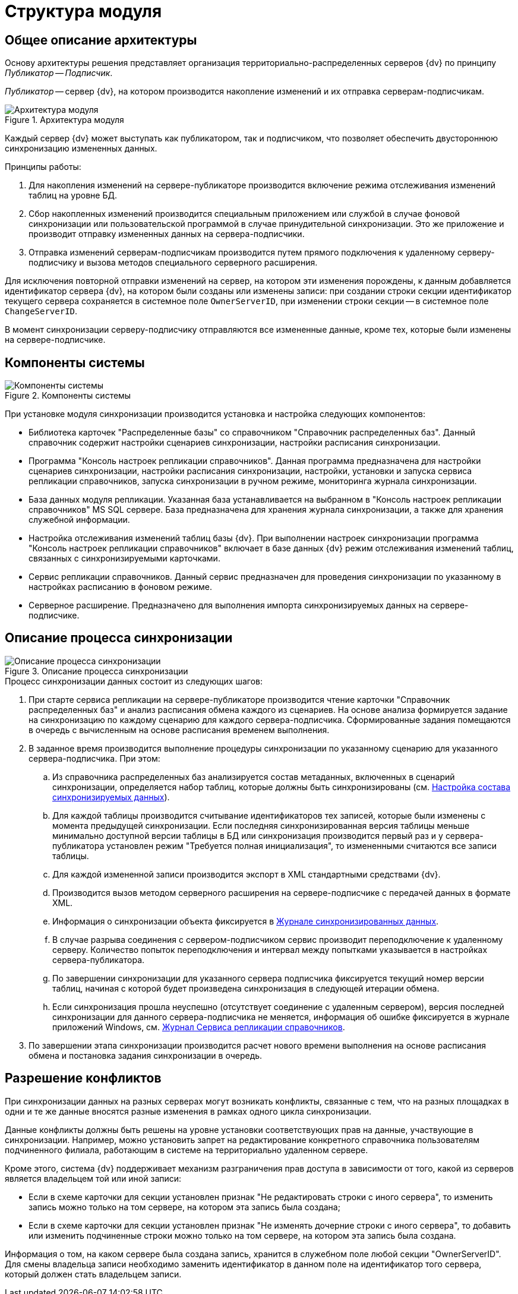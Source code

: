= Структура модуля

[#architecture]
== Общее описание архитектуры

Основу архитектуры решения представляет организация территориально-распределенных серверов {dv} по принципу _Публикатор -- Подписчик_.

_Публикатор_ -- сервер {dv}, на котором производится накопление изменений и их отправка серверам-подписчикам.

.Архитектура модуля
image::admin:module-structure.png[Архитектура модуля]

Каждый сервер {dv} может выступать как публикатором, так и подписчиком, что позволяет обеспечить двустороннюю синхронизацию измененных данных.

.Принципы работы:
. Для накопления изменений на сервере-публикаторе производится включение режима отслеживания изменений таблиц на уровне БД.
. Сбор накопленных изменений производится специальным приложением или службой в случае фоновой синхронизации или пользовательской программой в случае принудительной синхронизации. Это же приложение и производит отправку измененных данных на сервера-подписчики.
. Отправка изменений серверам-подписчикам производится путем прямого подключения к удаленному серверу-подписчику и вызова методов специального серверного расширения.

Для исключения повторной отправки изменений на сервер, на котором эти изменения порождены, к данным добавляется идентификатор сервера {dv}, на котором были созданы или изменены записи: при создании строки секции идентификатор текущего сервера сохраняется в системное поле `OwnerServerID`, при изменении строки секции -- в системное поле `ChangeServerID`.

В момент синхронизации серверу-подписчику отправляются все измененные данные, кроме тех, которые были изменены на сервере-подписчике.

[#components]
== Компоненты системы

.Компоненты системы
image::admin:system-components.png[Компоненты системы]

При установке модуля синхронизации производится установка и настройка следующих компонентов:

* Библиотека карточек "Распределенные базы" со справочником "Справочник распределенных баз". Данный справочник содержит настройки сценариев синхронизации, настройки расписания синхронизации.
* Программа "Консоль настроек репликации справочников". Данная программа предназначена для настройки сценариев синхронизации, настройки расписания синхронизации, настройки, установки и запуска сервиса репликации справочников, запуска синхронизации в ручном режиме, мониторинга журнала синхронизации.
* База данных модуля репликации. Указанная база устанавливается на выбранном в "Консоль настроек репликации справочников" MS SQL сервере. База предназначена для хранения журнала синхронизации, а также для хранения служебной информации.
* Настройка отслеживания изменений таблиц базы {dv}. При выполнении настроек синхронизации программа "Консоль настроек репликации справочников" включает в базе данных {dv} режим отслеживания изменений таблиц, связанных с синхронизируемыми карточками.
* Сервис репликации справочников. Данный сервис предназначен для проведения синхронизации по указанному в настройках расписанию в фоновом режиме.
* Серверное расширение. Предназначено для выполнения импорта синхронизируемых данных на сервере-подписчике.

[#process-description]
== Описание процесса синхронизации

.Описание процесса синхронизации
image::admin:synchronization-process.png[Описание процесса синхронизации]

.Процесс синхронизации данных состоит из следующих шагов:
. При старте сервиса репликации на сервере-публикаторе производится чтение карточки "Справочник распределенных баз" и анализ расписания обмена каждого из сценариев. На основе анализа формируется задание на синхронизацию по каждому сценарию для каждого сервера-подписчика. Сформированные задания помещаются в очередь с вычисленным на основе расписания временем выполнения.
. В заданное время производится выполнение процедуры синхронизации по указанному сценарию для указанного сервера-подписчика. При этом:
.. Из справочника распределенных баз анализируется состав метаданных, включенных в сценарий синхронизации, определяется набор таблиц, которые должны быть синхронизированы (см. xref:admin:settings-data-composition.adoc[Настройка состава синхронизируемых данных]).
.. Для каждой таблицы производится считывание идентификаторов тех записей, которые были изменены с момента предыдущей синхронизации. Если последняя синхронизированная версия таблицы меньше минимально доступной версии таблицы в БД или синхронизация производится первый раз и у сервера-публикатора установлен режим "Требуется полная инициализация", то измененными считаются все записи таблицы.
.. Для каждой измененной записи производится экспорт в XML стандартными средствами {dv}.
.. Производится вызов методом серверного расширения на сервере-подписчике с передачей данных в формате XML.
.. Информация о синхронизации объекта фиксируется в xref:admin:synchronization-diagnostics.adoc#synch-log[Журнале синхронизированных данных].
.. В случае разрыва соединения с сервером-подписчиком сервис производит переподключение к удаленному серверу. Количество попыток переподключения и интервал между попытками указывается в настройках сервера-публикатора.
.. По завершении синхронизации для указанного сервера подписчика фиксируется текущий номер версии таблиц, начиная с которой будет произведена синхронизация в следующей итерации обмена.
.. Если синхронизация прошла неуспешно (отсутствует соединение с удаленным сервером), версия последней синхронизации для данного сервера-подписчика не меняется, информация об ошибке фиксируется в журнале приложений Windows, см. xref:admin:synchronization-diagnostics.adoc#replication-log[Журнал Сервиса репликации справочников].
. По завершении этапа синхронизации производится расчет нового времени выполнения на основе расписания обмена и постановка задания синхронизации в очередь.

[#conflicts]
== Разрешение конфликтов

При синхронизации данных на разных серверах могут возникать конфликты, связанные с тем, что на разных площадках в одни и те же данные вносятся разные изменения в рамках одного цикла синхронизации.

Данные конфликты должны быть решены на уровне установки соответствующих прав на данные, участвующие в синхронизации. Например, можно установить запрет на редактирование конкретного справочника пользователям подчиненного филиала, работающим в системе на территориально удаленном сервере.

Кроме этого, система {dv} поддерживает механизм разграничения прав доступа в зависимости от того, какой из серверов является владельцем той или иной записи:

* Если в схеме карточки для секции установлен признак "Не редактировать строки с иного сервера", то изменить запись можно только на том сервере, на котором эта запись была создана;
* Если в схеме карточки для секции установлен признак "Не изменять дочерние строки с иного сервера", то добавить или изменить подчиненные строки можно только на том сервере, на котором эта запись была создана.

Информация о том, на каком сервере была создана запись, хранится в служебном поле любой секции "OwnerServerID". Для смены владельца записи необходимо заменить идентификатор в данном поле на идентификатор того сервера, который должен стать владельцем записи.
